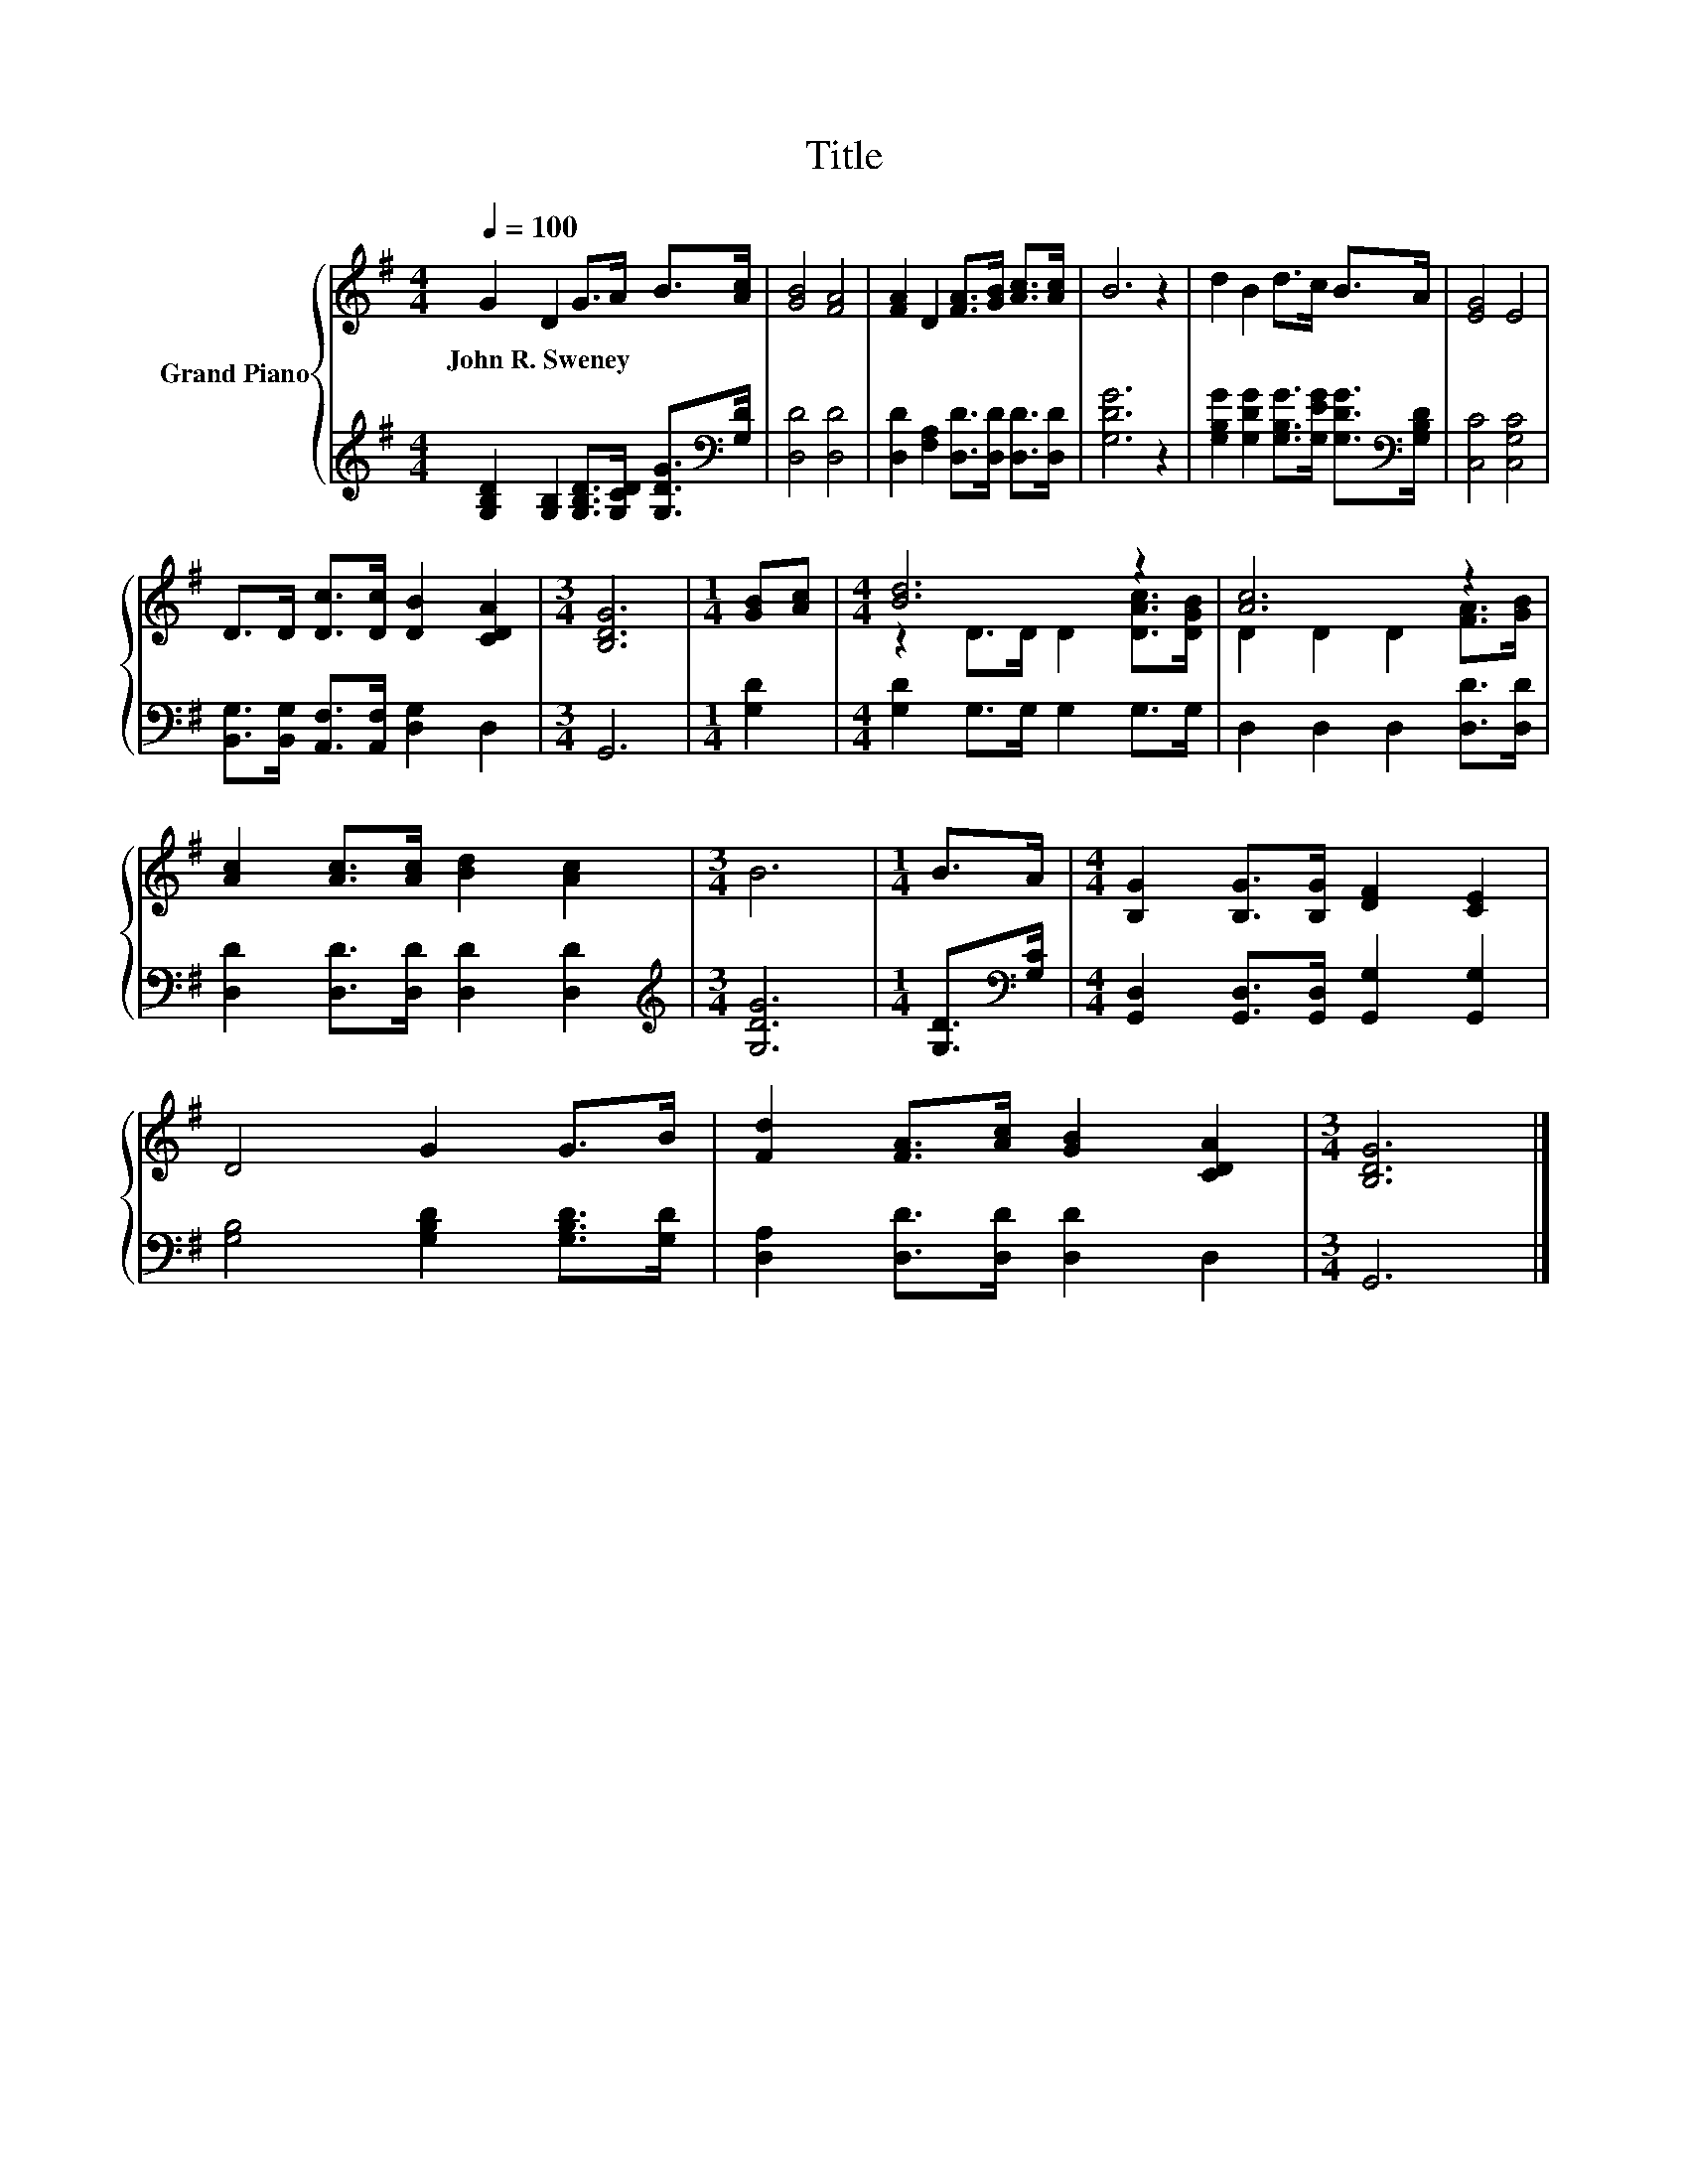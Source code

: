 X:1
T:Title
%%score { ( 1 3 ) | 2 }
L:1/8
Q:1/4=100
M:4/4
K:G
V:1 treble nm="Grand Piano"
V:3 treble 
V:2 treble 
V:1
 G2 D2 G>A B>[Ac] | [GB]4 [FA]4 | [FA]2 D2 [FA]>[GB] [Ac]>[Ac] | B6 z2 | d2 B2 d>c B>A | [EG]4 E4 | %6
w: John~R.~Sweney * * * * *||||||
 D>D [Dc]>[Dc] [DB]2 [CDA]2 |[M:3/4] [B,DG]6 |[M:1/4] [GB][Ac] |[M:4/4] [Bd]6 z2 | [Ac]6 z2 | %11
w: |||||
 [Ac]2 [Ac]>[Ac] [Bd]2 [Ac]2 |[M:3/4] B6 |[M:1/4] B>A |[M:4/4] [B,G]2 [B,G]>[B,G] [DF]2 [CE]2 | %15
w: ||||
 D4 G2 G>B | [Fd]2 [FA]>[Ac] [GB]2 [CDA]2 |[M:3/4] [B,DG]6 |] %18
w: |||
V:2
 [G,B,D]2 [G,B,]2 [G,B,D]>[G,CD] [G,DG]>[K:bass][G,D] | [D,D]4 [D,D]4 | %2
 [D,D]2 [F,A,]2 [D,D]>[D,D] [D,D]>[D,D] | [G,DG]6 z2 | %4
 [G,B,G]2 [G,DG]2 [G,B,G]>[G,EG] [G,DG]>[K:bass][G,B,D] | [C,C]4 [C,G,C]4 | %6
 [B,,G,]>[B,,G,] [A,,F,]>[A,,F,] [D,G,]2 D,2 |[M:3/4] G,,6 |[M:1/4] [G,D]2 | %9
[M:4/4] [G,D]2 G,>G, G,2 G,>G, | D,2 D,2 D,2 [D,D]>[D,D] | [D,D]2 [D,D]>[D,D] [D,D]2 [D,D]2 | %12
[M:3/4][K:treble] [G,DG]6 |[M:1/4] [G,D]>[K:bass][G,C] | %14
[M:4/4] [G,,D,]2 [G,,D,]>[G,,D,] [G,,G,]2 [G,,G,]2 | [G,B,]4 [G,B,D]2 [G,B,D]>[G,D] | %16
 [D,A,]2 [D,D]>[D,D] [D,D]2 D,2 |[M:3/4] G,,6 |] %18
V:3
 x8 | x8 | x8 | x8 | x8 | x8 | x8 |[M:3/4] x6 |[M:1/4] x2 |[M:4/4] z2 D>D D2 [DAc]>[DGB] | %10
 D2 D2 D2 [FA]>[GB] | x8 |[M:3/4] x6 |[M:1/4] x2 |[M:4/4] x8 | x8 | x8 |[M:3/4] x6 |] %18

